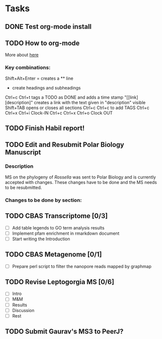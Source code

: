 #+STARTUP: overview
#+STARTUP: hidestars

* Tasks
** DONE Test org-mode install
   CLOSED: [2017-01-04 Wed 15:33]
** TODO How to org-mode
  More about [[http://doc.norang.ca/org-mode.html][here]]
*** Key combinations:
  Shift+Alt+Enter = creates a ** line
  * create headings and subheadings
  Ctrl+c Ctrl+t tags a TODO as DONE and adds a time stamp
  "[[link][description]" creates a link with the text given in "description" visible
  Shift+TAB opens or closes all sections
  Ctrl+c Ctrl+c to add TAGS
  Ctrl+c Ctrl+x Ctrl+i Clock-IN
  Ctrl+c Ctrl+x Ctrl+o Clock OUT

** TODO Finish Habil report!
** TODO Edit and Resubmit Polar Biology Manuscript
*** Description
    MS on the phylogeny of /Rossella/ was sent to Polar Biology and is currently accepted with changes. These changes have to be done and the MS needs to be resubmitted.
    
*** Changes to be done by section:
    

** TODO CBAS Transcriptome [0/3]
   - [ ] Add table legends to GO term analysis results
   - [ ] Implement pfam enrichment in rmarkdown document
   - [ ] Start writing the Introduction
** TODO CBAS Metagenome [0/1]
   - [ ] Prepare perl script to filter the nanopore reads mapped by graphmap 
** TODO Revise Leptogorgia MS [0/6]
   - [ ] Intro
   - [ ] M&M
   - [ ] Results
   - [ ] Discussion
   - [ ] Rest
** TODO Submit Gaurav's MS3 to PeerJ?




